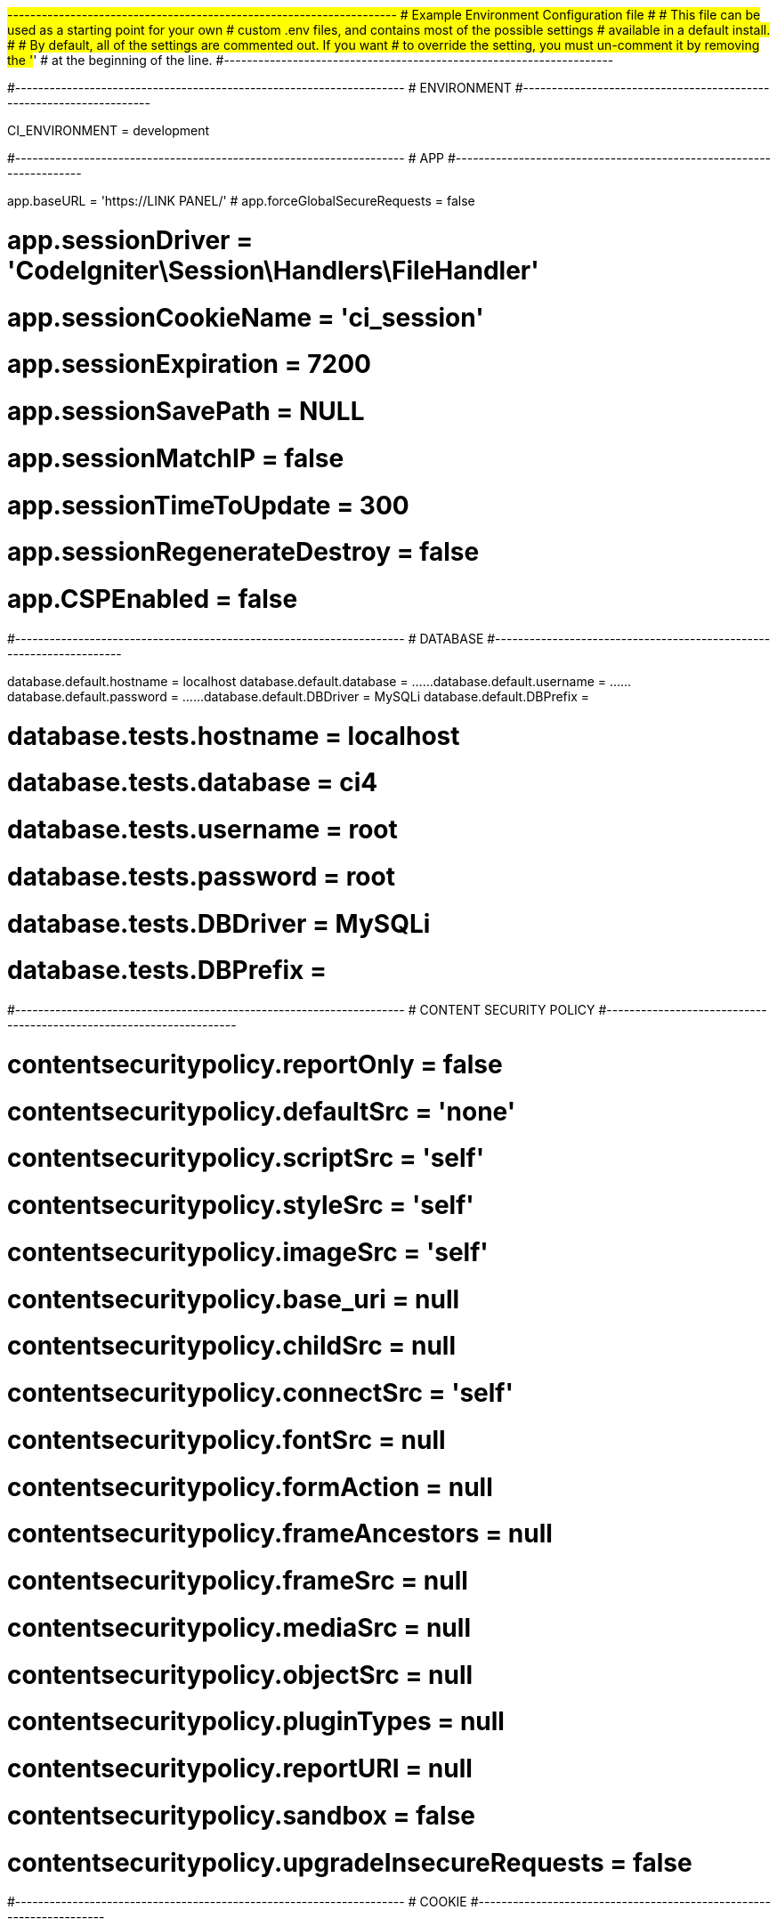 #--------------------------------------------------------------------
# Example Environment Configuration file
#
# This file can be used as a starting point for your own
# custom .env files, and contains most of the possible settings
# available in a default install.
#
# By default, all of the settings are commented out. If you want
# to override the setting, you must un-comment it by removing the '#'
# at the beginning of the line.
#--------------------------------------------------------------------

#--------------------------------------------------------------------
# ENVIRONMENT
#--------------------------------------------------------------------

CI_ENVIRONMENT = development

#--------------------------------------------------------------------
# APP
#--------------------------------------------------------------------

app.baseURL = 'https://LINK PANEL/'
# app.forceGlobalSecureRequests = false

# app.sessionDriver = 'CodeIgniter\Session\Handlers\FileHandler'
# app.sessionCookieName = 'ci_session'
# app.sessionExpiration = 7200
# app.sessionSavePath = NULL
# app.sessionMatchIP = false
# app.sessionTimeToUpdate = 300
# app.sessionRegenerateDestroy = false

# app.CSPEnabled = false

#--------------------------------------------------------------------
# DATABASE
#--------------------------------------------------------------------

database.default.hostname = localhost
database.default.database = ......
database.default.username = ......
database.default.password = ......
database.default.DBDriver = MySQLi
database.default.DBPrefix =

# database.tests.hostname = localhost
# database.tests.database = ci4
# database.tests.username = root
# database.tests.password = root
# database.tests.DBDriver = MySQLi
# database.tests.DBPrefix =

#--------------------------------------------------------------------
# CONTENT SECURITY POLICY
#--------------------------------------------------------------------

# contentsecuritypolicy.reportOnly = false
# contentsecuritypolicy.defaultSrc = 'none'
# contentsecuritypolicy.scriptSrc = 'self'
# contentsecuritypolicy.styleSrc = 'self'
# contentsecuritypolicy.imageSrc = 'self'
# contentsecuritypolicy.base_uri = null
# contentsecuritypolicy.childSrc = null
# contentsecuritypolicy.connectSrc = 'self'
# contentsecuritypolicy.fontSrc = null
# contentsecuritypolicy.formAction = null
# contentsecuritypolicy.frameAncestors = null
# contentsecuritypolicy.frameSrc = null
# contentsecuritypolicy.mediaSrc = null
# contentsecuritypolicy.objectSrc = null
# contentsecuritypolicy.pluginTypes = null
# contentsecuritypolicy.reportURI = null
# contentsecuritypolicy.sandbox = false
# contentsecuritypolicy.upgradeInsecureRequests = false

#--------------------------------------------------------------------
# COOKIE
#--------------------------------------------------------------------

# cookie.prefix = ''
# cookie.expires = 0
# cookie.path = '/'
# cookie.domain = ''
# cookie.secure = false
# cookie.httponly = false
# cookie.samesite = 'Lax'
# cookie.raw = false

#--------------------------------------------------------------------
# ENCRYPTION
#--------------------------------------------------------------------

# encryption.key =
# encryption.driver = OpenSSL
# encryption.blockSize = 16
# encryption.digest = SHA512

#--------------------------------------------------------------------
# HONEYPOT
#--------------------------------------------------------------------

# honeypot.hidden = 'true'
# honeypot.label = 'Fill This Field'
# honeypot.name = 'honeypot'
# honeypot.template = '<label>{label}</label><input type="text" name="{name}" value=""/>'
# honeypot.container = '<div style="display:none">{template}</div>'

#--------------------------------------------------------------------
# SECURITY
#--------------------------------------------------------------------

# security.tokenName = 'csrf_token_name'
# security.headerName = 'X-CSRF-TOKEN'
# security.cookieName = 'csrf_cookie_name'
# security.expires = 7200
# security.regenerate = true
# security.redirect = true
# security.samesite = 'Lax'

#--------------------------------------------------------------------
# LOGGER
#--------------------------------------------------------------------

# logger.threshold = 4
